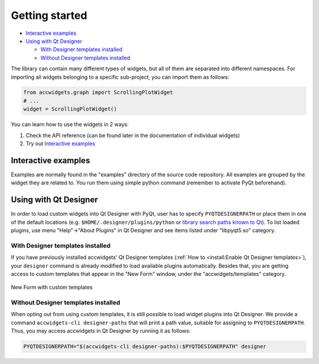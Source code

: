 Getting started
===============

- `Interactive examples`_
- `Using with Qt Designer`_

  * `With Designer templates installed`_
  * `Without Designer templates installed`_


The library can contain many different types of widgets, but all of them are separated into different namespaces.
For importing all widgets belonging to a specific sub-project, you can import them as follows:

.. code-block:: python

   from accwidgets.graph import ScrollingPlotWidget
   # ...
   widget = ScrollingPlotWidget()

You can learn how to use the widgets in 2 ways:

#. Check the API reference (can be found later in the documentation of individual widgets)
#. Try out `Interactive examples`_


Interactive examples
--------------------
Examples are normally found in the "examples" directory of the source code repository. All examples are grouped by
the widget they are related to. You run them using simple python command (remember to activate PyQt beforehand).

.. code-block:: bash
   :linenos:

   # Get the source code
   git clone git+ssh://git@gitlab.cern.ch:7999/acc-co/accsoft/gui/accsoft-gui-pyqt-widgets.git
   cd accsoft-gui-pyqt-widgets
   # Install the runtime dependencies
   pip install .
   # Run the example
   python examples/graph/minimum_example.py


Using with Qt Designer
----------------------

In order to load custom widgets into Qt Designer with PyQt, user has to specify ``PYQTDESIGNERPATH`` or place them
in one of the default locations (e.g. ``$HOME/.designer/plugins/python`` or
`library search paths known to Qt <https://doc.qt.io/qt-5/qcoreapplication.html#libraryPaths>`__). To list loaded
plugins, use menu "Help"→"About Plugins" in Qt Designer and see items listed under "libpyqt5.so" category.

With Designer templates installed
^^^^^^^^^^^^^^^^^^^^^^^^^^^^^^^^^

If you have previously installed accwidgets' Qt Designer templates
(:ref:`How to <install:Enable Qt Designer templates>`), your ``designer`` command is already modified to load available
plugins automatically. Besides that, you are getting access to custom templates that appear in the "New Form" window,
under the "accwidgets/templates" category.

.. figure:: ./img/cern_templates.png
   :align: center
   :alt: New Form with custom templates

   New Form with custom templates


Without Designer templates installed
^^^^^^^^^^^^^^^^^^^^^^^^^^^^^^^^^^^^

When opting out from using custom templates, it is still possible to load widget plugins into Qt Designer. We provide
a command ``accwidgets-cli designer-paths`` that will print a path value, suitable for
assigning to ``PYQTDESIGNERPATH``. Thus, you may access accwidgets in Qt Designer by running it as follows:

.. code-block:: bash

   PYQTDESIGNERPATH="$(accwidgets-cli designer-paths):$PYQTDESIGNERPATH" designer
